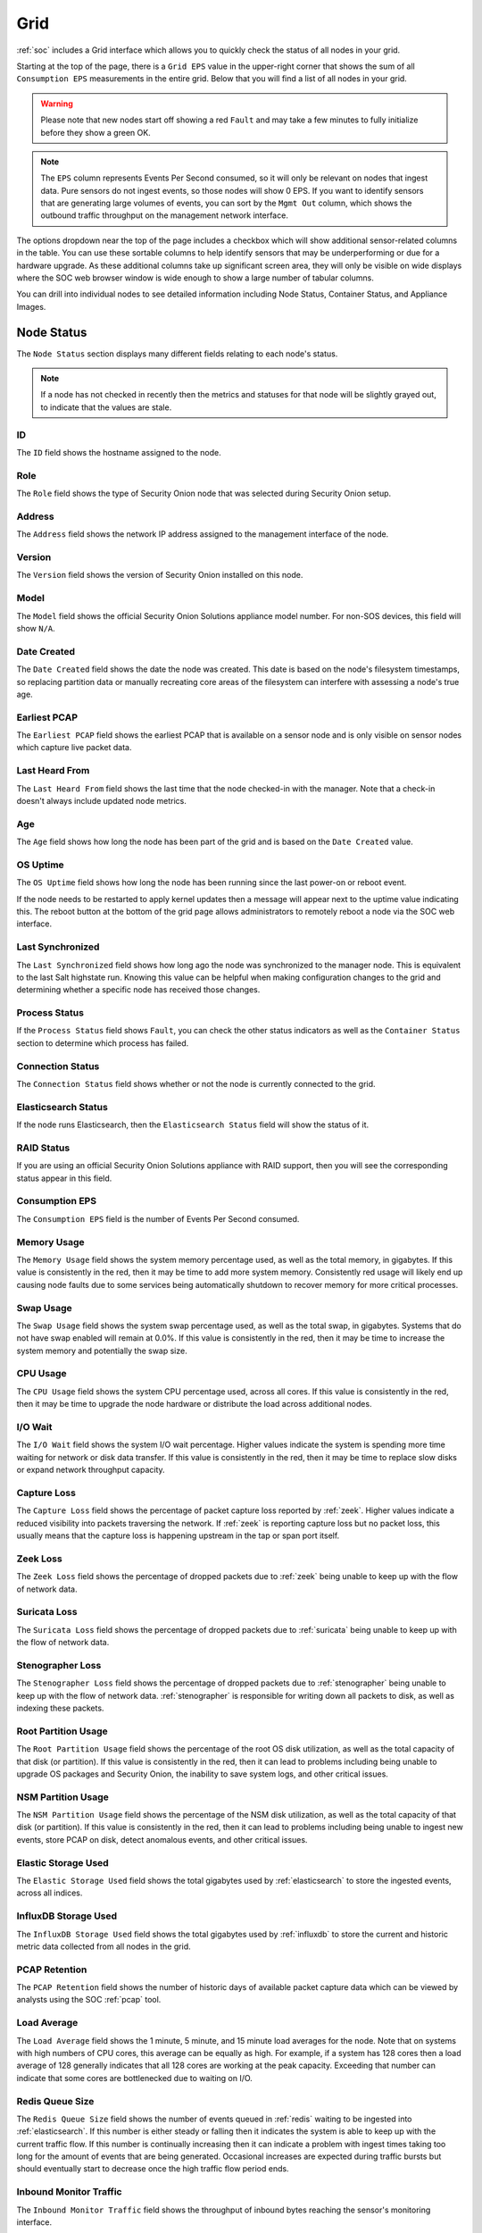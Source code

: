 .. _grid:

Grid
====

:ref:`soc` includes a Grid interface which allows you to quickly check the status of all nodes in your grid.

.. image:: images/39_grid.png
  :target: _images/39_grid.png

Starting at the top of the page, there is a ``Grid EPS`` value in the upper-right corner that shows the sum of all ``Consumption EPS`` measurements in the entire grid. Below that you will find a list of all nodes in your grid.

.. warning::

  Please note that new nodes start off showing a red ``Fault`` and may take a few minutes to fully initialize before they show a green OK.

.. note::

  The ``EPS`` column represents Events Per Second consumed, so it will only be relevant on nodes that ingest data. Pure sensors do not ingest events, so those nodes will show 0 EPS. If you want to identify sensors that are generating large volumes of events, you can sort by the ``Mgmt Out`` column, which shows the outbound traffic throughput on the management network interface.

The options dropdown near the top of the page includes a checkbox which will show additional sensor-related columns in the table. You can use these sortable columns to help identify sensors that may be underperforming or due for a hardware upgrade. As these additional columns take up significant screen area, they will only be visible on wide displays where the SOC web browser window is wide enough to show a large number of tabular columns.

.. image:: images/76_grid_options.png
  :target: _images/76_grid_options.png

You can drill into individual nodes to see detailed information including Node Status, Container Status, and Appliance Images.

Node Status
-----------

The ``Node Status`` section displays many different fields relating to each node's status.

.. note::

  If a node has not checked in recently then the metrics and statuses for that node will be slightly grayed out, to indicate that the values are stale.


ID
~~

The ``ID`` field shows the hostname assigned to the node.

Role
~~~~

The ``Role`` field shows the type of Security Onion node that was selected during Security Onion setup.

Address
~~~~~~~

The ``Address`` field shows the network IP address assigned to the management interface of the node.

Version
~~~~~~~

The ``Version`` field shows the version of Security Onion installed on this node.

Model
~~~~~

The ``Model`` field shows the official Security Onion Solutions appliance model number. For non-SOS devices, this field will show ``N/A``.

Date Created
~~~~~~~~~~~~

The ``Date Created`` field shows the date the node was created. This date is based on the node's filesystem timestamps, so replacing partition data or manually recreating core areas of the filesystem can interfere with assessing a node's true age.

Earliest PCAP
~~~~~~~~~~~~~

The ``Earliest PCAP`` field shows the earliest PCAP that is available on a sensor node and is only visible on sensor nodes which capture live packet data.

Last Heard From
~~~~~~~~~~~~~~~

The ``Last Heard From`` field shows the last time that the node checked-in with the manager. Note that a check-in doesn't always include updated node metrics. 

Age
~~~

The ``Age`` field shows how long the node has been part of the grid and is based on the ``Date Created`` value.

OS Uptime
~~~~~~~~~

The ``OS Uptime`` field shows how long the node has been running since the last power-on or reboot event.

If the node needs to be restarted to apply kernel updates then a message will appear next to the uptime value indicating this. The reboot button at the bottom of the grid page allows administrators to remotely reboot a node via the SOC web interface.

Last Synchronized
~~~~~~~~~~~~~~~~~

The ``Last Synchronized`` field shows how long ago the node was synchronized to the manager node. This is equivalent to the last Salt highstate run. Knowing this value can be helpful when making configuration changes to the grid and determining whether a specific node has received those changes.

Process Status
~~~~~~~~~~~~~~

If the ``Process Status`` field shows ``Fault``, you can check the other status indicators as well as the ``Container Status`` section to determine which process has failed.

Connection Status
~~~~~~~~~~~~~~~~~

The ``Connection Status`` field shows whether or not the node is currently connected to the grid.

Elasticsearch Status
~~~~~~~~~~~~~~~~~~~~

If the node runs Elasticsearch, then the ``Elasticsearch Status`` field will show the status of it.

RAID Status
~~~~~~~~~~~

If you are using an official Security Onion Solutions appliance with RAID support, then you will see the corresponding status appear in this field.

Consumption EPS
~~~~~~~~~~~~~~~

The ``Consumption EPS`` field is the number of Events Per Second consumed.

Memory Usage
~~~~~~~~~~~~

The ``Memory Usage`` field shows the system memory percentage used, as well as the total memory, in gigabytes. If this value is consistently in the red, then it may be time to add more system memory. Consistently red usage will likely end up causing node faults due to some services being automatically shutdown to recover memory for more critical processes.

Swap Usage
~~~~~~~~~~

The ``Swap Usage`` field shows the system swap percentage used, as well as the total swap, in gigabytes. Systems that do not have swap enabled will remain at 0.0%. If this value is consistently in the red, then it may be time to increase the system memory and potentially the swap size.

CPU Usage
~~~~~~~~~

The ``CPU Usage`` field shows the system CPU percentage used, across all cores. If this value is consistently in the red, then it may be time to upgrade the node hardware or distribute the load across additional nodes.

I/O Wait
~~~~~~~~

The ``I/O Wait`` field shows the system I/O wait percentage. Higher values indicate the system is spending more time waiting for network or disk data transfer. If this value is consistently in the red, then it may be time to replace slow disks or expand network throughput capacity.

Capture Loss
~~~~~~~~~~~~

The ``Capture Loss`` field shows the percentage of packet capture loss reported by :ref:`zeek`. Higher values indicate a reduced visibility into packets traversing the network. If :ref:`zeek` is reporting capture loss but no packet loss, this usually means that the capture loss is happening upstream in the tap or span port itself.

Zeek Loss
~~~~~~~~~

The ``Zeek Loss`` field shows the percentage of dropped packets due to :ref:`zeek` being unable to keep up with the flow of network data. 

Suricata Loss
~~~~~~~~~~~~~

The ``Suricata Loss`` field shows the percentage of dropped packets due to :ref:`suricata` being unable to keep up with the flow of network data.

Stenographer Loss
~~~~~~~~~~~~~~~~~

The ``Stenographer Loss`` field shows the percentage of dropped packets due to :ref:`stenographer` being unable to keep up with the flow of network data. :ref:`stenographer` is responsible for writing down all packets to disk, as well as indexing these packets.

Root Partition Usage
~~~~~~~~~~~~~~~~~~~~

The ``Root Partition Usage`` field shows the percentage of the root OS disk utilization, as well as the total capacity of that disk (or partition). If this value is consistently in the red, then it can lead to problems including being unable to upgrade OS packages and Security Onion, the inability to save system logs, and other critical issues.

NSM Partition Usage
~~~~~~~~~~~~~~~~~~~

The ``NSM Partition Usage`` field shows the percentage of the NSM disk utilization, as well as the total capacity of that disk (or partition). If this value is consistently in the red, then it can lead to problems including being unable to ingest new events, store PCAP on disk, detect anomalous events, and other critical issues.

Elastic Storage Used
~~~~~~~~~~~~~~~~~~~~

The ``Elastic Storage Used`` field shows the total gigabytes used by :ref:`elasticsearch` to store the ingested events, across all indices.

InfluxDB Storage Used
~~~~~~~~~~~~~~~~~~~~~

The ``InfluxDB Storage Used`` field shows the total gigabytes used by :ref:`influxdb` to store the current and historic metric data collected from all nodes in the grid.

PCAP Retention
~~~~~~~~~~~~~~

The ``PCAP Retention`` field shows the number of historic days of available packet capture data which can be viewed by analysts using the SOC :ref:`pcap` tool.

Load Average
~~~~~~~~~~~~

The ``Load Average`` field shows the 1 minute, 5 minute, and 15 minute load averages for the node. Note that on systems with high numbers of CPU cores, this average can be equally as high. For example, if a system has 128 cores then a load average of 128 generally indicates that all 128 cores are working at the peak capacity. Exceeding that number can indicate that some cores are bottlenecked due to waiting on I/O. 

Redis Queue Size
~~~~~~~~~~~~~~~~

The ``Redis Queue Size`` field shows the number of events queued in :ref:`redis` waiting to be ingested into :ref:`elasticsearch`. If this number is either steady or falling then it indicates the system is able to keep up with the current traffic flow. If this number is continually increasing then it can indicate a problem with ingest times taking too long for the amount of events that are being generated. Occasional increases are expected during traffic bursts but should eventually start to decrease once the high traffic flow period ends.

Inbound Monitor Traffic
~~~~~~~~~~~~~~~~~~~~~~~

The ``Inbound Monitor Traffic`` field shows the throughput of inbound bytes reaching the sensor's monitoring interface.

Dropped Monitor Traffic
~~~~~~~~~~~~~~~~~~~~~~~

The ``Dropped Monitor Traffic`` field shows the throughput of inbound bytes intended for the sensor's monitoring interface but are instead dropped, typically due to insufficient network capacity.

Inbound Mgmt Traffic
~~~~~~~~~~~~~~~~~~~~

The ``Inbound Mgmt Traffic`` field shows the throughput of inbound bytes intended for the node's management interface. This is the internal interface that the node uses to communicate with other nodes in the Security Onion grid.

Outbound Mgmt Traffic
~~~~~~~~~~~~~~~~~~~~~

The ``Outbound Mgmt Traffic`` field shows the throughput of outbound bytes being transmitted from the node's management interface. This is the internal interface that the node uses to communicate with other nodes in the Security Onion grid.

Filter Keywords
~~~~~~~~~~~~~~~

The ``Filter Keywords`` fields shows the list of keywords that are associated with this node type. These keywords are useful for filtering to only show nodes of a certain type.

Description
~~~~~~~~~~~

The ``Description`` field shows the optional description you may have entered during Setup or set in :ref:`administration` --> Configuration --> sensoroni --> config --> node_description.

Icons in Lower Left Corner
~~~~~~~~~~~~~~~~~~~~~~~~~~

There are a few icons in the lower left of the ``Node Status`` section depending on what kind of node you are looking at: 

- Clicking the first icon takes you to the :ref:`influxdb` dashboard for that particular node, to view historic health metrics and trends.

- If the node is a network sensor, then there will be an additional icon for sending test traffic to the sensor.

- Depending on the node type, there may be an additional icon for uploading your own PCAP or EVTX file. Clicking this icon results in an upload form. Once you've selected a file and initiated the upload, a status message appears. Uploaded PCAP files are automatically imported via :ref:`so-import-pcap` and EVTX files are automatically imported via :ref:`so-import-evtx`. Once the import is complete, a message will appear containing a hyperlink to view the logs from the import. Please note that this is designed for smaller files. If you need to import files larger than the default max upload size then you will need to either change the max upload size via the Configuration screen, or manually import via :ref:`so-import-pcap` or :ref:`so-import-evtx`.

  .. image:: images/40_upload.png
    :target: _images/40_upload.png

- The reboot button allows for remotely rebooting a grid node. This may be necessary when scheduled OS/kernel updates are automatically applied and require a restart to take effect. Review the notes on the confirmation dialog thoroughly before confirming a reboot. Rebooting a manager node will likely cause the SOC web interface to become temporarily unavailable.

- Clicking the question mark button takes you to this help document.

Container Status
----------------

.. note::

  Restarting a node can take several minutes for all containers to return to a running state.

If any containers show anything other than ``running`` click the cross-hair icon next to the container name. This will bring up the Hunt screen showing logs specific to that container, and may help determine why the container is not running.

Appliance Images
----------------

If a node is running on an official Security Onion Solutions appliance then the grid page will show pictures of the front and rear of the appliance. This is useful for walking through connectivity discussions with personnel in the data center. When not using official Security Onion Solutions appliances it will simply display a message to that effect.

Other Grid Pages
----------------

.. note::

    You can manage Grid members and Grid configuration in the :ref:`administration` section.

